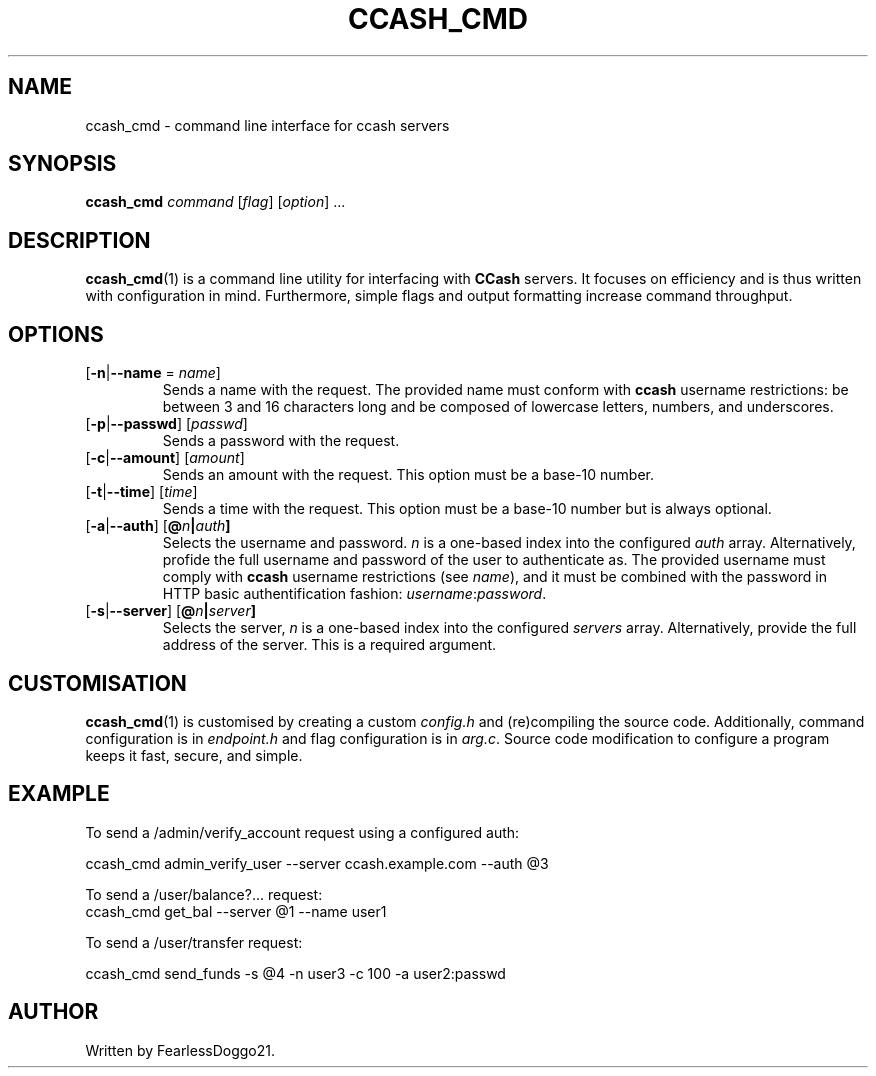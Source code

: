 .TH CCASH_CMD 1 ccash_cmd\-VERSION
.SH NAME
ccash_cmd \- command line interface for ccash servers
.SH SYNOPSIS
\fBccash_cmd\fP \fIcommand\fP [\fIflag\fP] [\fIoption\fP] ...
.SH DESCRIPTION
\fBccash_cmd\fP(1) is a command line utility for interfacing with \fBCCash\fP
servers.  It focuses on efficiency and is thus written with configuration in
mind.  Furthermore, simple flags and output formatting increase command
throughput.
.SH OPTIONS
.TP
[\fB\-n\fP|\fB\-\-name\fP = \fIname\fP]
Sends a name with the request.  The provided name must conform with \fBccash\fP
username restrictions: be between 3 and 16 characters long and be composed of
lowercase letters, numbers, and underscores.
.TP
[\fB\-p\fP|\fB\-\-passwd\fP] [\fIpasswd\fP]
Sends a password with the request.
.TP
[\fB\-c\fP|\fB\-\-amount\fP] [\fIamount\fP]
Sends an amount with the request.  This option must be a base-10 number.
.TP
[\fB\-t\fP|\fB\-\-time\fP] [\fItime\fP]
Sends a time with the request.  This option must be a base-10 number but is
always optional.
.TP
[\fB\-a\fP|\fB\-\-auth\fP] [\fB@\fIn\fP|\fIauth\fP]
Selects the username and password. \fIn\fP is a one-based index into the
configured \fIauth\fP array.  Alternatively, profide the full username and
password of the user to authenticate as.  The provided username must comply
with \fBccash\fP username restrictions (see \fIname\fP), and it must be
combined with the password in HTTP basic authentification fashion:
\fIusername\fP:\fIpassword\fP.
.TP
[\fB\-s\fP|\fB\-\-server\fP] [\fB@\fIn\fP|\fIserver\fP]
Selects the server, \fIn\fP is a one-based index into the configured
\fIservers\fP array.  Alternatively, provide the full address of the
server.  This is a required argument.
.SH CUSTOMISATION
\fBccash_cmd\fP(1) is customised by creating a custom \fIconfig.h\fP and
(re)compiling the source code.  Additionally, command configuration is in
\fIendpoint.h\fP and flag configuration is in \fIarg.c\fP.  Source code
modification to configure a program keeps it fast, secure, and simple.
.SH EXAMPLE
To send a /admin/verify_account request using a configured auth:
.PP
.EX
ccash_cmd admin_verify_user --server ccash.example.com --auth @3
.EE
.PP
To send a /user/balance?... request:
.EX
ccash_cmd get_bal --server @1 --name user1
.EE
.PP
To send a /user/transfer request:
.PP
.EX
ccash_cmd send_funds -s @4 -n user3 -c 100 -a user2:passwd
.EE
.SH AUTHOR
Written by FearlessDoggo21.
